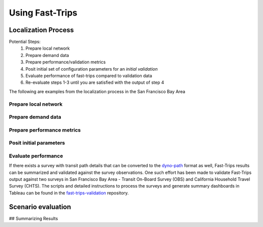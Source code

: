 
Using Fast-Trips
==================



Localization Process
--------------------

Potential Steps:
 1. Prepare local network
 2. Prepare demand data
 3. Prepare performance/validation metrics
 4. Posit initial set of configuration parameters for an *initial validation*
 5. Evaluate performance of fast-trips compared to validation data
 6. Re-evaluate steps 1-3 until you  are satisfied with the output of step 4

The following are examples from the localization process in the San Francisco Bay Area

Prepare local network
^^^^^^^^^^^^^^^^^^^^^

Prepare demand data
^^^^^^^^^^^^^^^^^^^^^


Prepare performance metrics
^^^^^^^^^^^^^^^^^^^^^^^^^^^^^^^^^^^^

Posit initial parameters
^^^^^^^^^^^^^^^^^^^^^^^^^^^^^^^^^^^^

Evaluate performance
^^^^^^^^^^^^^^^^^^^^^^^^^^^^^^^^^^^
If there exists a survey with transit path details that can be converted to the
`dyno-path <https://github.com/osplanning-data-standards/dyno-path>`_ format as well, Fast-Trips results can be
summarized and validated against the survey observations. One such effort has been made to validate Fast-Trips output
against two surveys in San Francisco Bay Area - Transit On-Board Survey (OBS) and California Household Travel Survey
(CHTS).
The scripts and detailed instructions to process the surveys and generate summary dashboards in Tableau can be found in
the `fast-trips-validation <http://github.com/sfcta/fast-trips-validation>`_ repository.


Scenario evaluation
-------------------


## Summarizing Results
